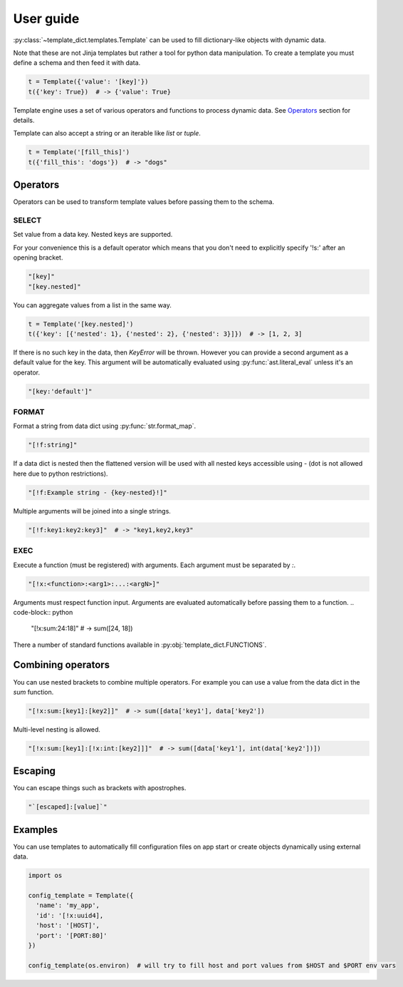 .. _guide:

User guide
==========

:py:class:`~template_dict.templates.Template`
can be used to fill dictionary-like objects with dynamic data.

Note that these are not Jinja templates but rather a tool for python
data manipulation. To create a template you must define a schema and then feed it with data.

.. code-block:: python

  t = Template({'value': '[key]'})
  t({'key': True})  # -> {'value': True}

Template engine uses a set of various operators and functions to process
dynamic data. See `Operators`_ section for details.

Template can also accept a string or an iterable like `list` or `tuple`.

.. code-block:: python

  t = Template('[fill_this]')
  t({'fill_this': 'dogs'})  # -> "dogs"

Operators
---------

Operators can be used to transform template values before passing them to the schema.

SELECT
______

Set value from a data key. Nested keys are supported.

For your convenience this is a default operator which means that
you don't need to explicitly specify '!s:' after an opening bracket.

.. code-block:: python

    "[key]"
    "[key.nested]"

You can aggregate values from a list in the same way.

.. code-block:: python

  t = Template('[key.nested]')
  t({'key': [{'nested': 1}, {'nested': 2}, {'nested': 3}]})  # -> [1, 2, 3]

If there is no such key in the data, then `KeyError` will be thrown.
However you can provide a second argument as a default value for the key. This
argument will be automatically evaluated using :py:func:`ast.literal_eval` unless
it's an operator.

.. code-block:: python

    "[key:'default']"

FORMAT
______

Format a string from data dict using :py:func:`str.format_map`.

.. code-block:: python

    "[!f:string]"

If a data dict is nested then the flattened version will be used with
all nested keys accessible using `-` (dot is not allowed here due to python
restrictions).

.. code-block:: python

    "[!f:Example string - {key-nested}!]"

Multiple arguments will be joined into a single strings.

.. code-block:: python

  "[!f:key1:key2:key3]"  # -> "key1,key2,key3"

EXEC
____

Execute a function (must be registered) with arguments. Each argument
must be separated by `:`.

.. code-block:: python

    "[!x:<function>:<arg1>:...:<argN>]"

Arguments must respect function input. Arguments are evaluated automatically before passing them to a function.
.. code-block:: python

    "[!x:sum:24:18]"            # -> sum([24, 18])

There a number of standard functions available in :py:obj:`template_dict.FUNCTIONS`.

Combining operators
-------------------

You can use nested brackets to combine multiple operators.
For example you can use a value from the data dict in the `sum` function.

.. code-block:: python

    "[!x:sum:[key1]:[key2]]"  # -> sum([data['key1'], data['key2'])

Multi-level nesting is allowed.

.. code-block:: python

    "[!x:sum:[key1]:[!x:int:[key2]]]"  # -> sum([data['key1'], int(data['key2'])])

Escaping
--------

You can escape things such as brackets with apostrophes.

.. code-block:: python

    "`[escaped]:[value]`"

Examples
--------

You can use templates to automatically fill configuration files on app start
or create objects dynamically using external data.

.. code-block:: python

    import os

    config_template = Template({
      'name': 'my_app',
      'id': '[!x:uuid4],
      'host': '[HOST]',
      'port': '[PORT:80]'
    })

    config_template(os.environ)  # will try to fill host and port values from $HOST and $PORT env vars
